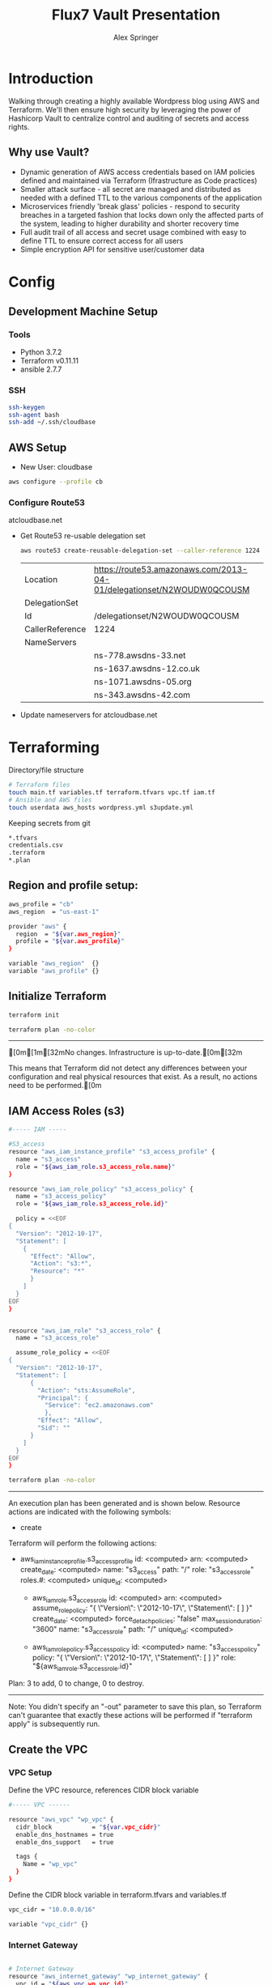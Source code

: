 #+TITLE: Flux7 Vault Presentation
#+AUTHOR: Alex Springer
* Introduction
Walking through creating a highly available Wordpress blog using AWS and
Terraform. We'll then ensure high security by leveraging the power of Hashicorp
Vault to centralize control and auditing of secrets and access rights.

** Why use Vault?
- Dynamic generation of AWS access credentials based on IAM policies defined and
  maintained via Terraform (Ifrastructure as Code practices)
- Smaller attack surface - all secret are managed and distributed as needed with
  a defined TTL to the various components of the application
- Microservices friendly 'break glass' policies - respond to security breaches
  in a targeted fashion that locks down only the affected parts of the system,
  leading to higher durability and shorter recovery time
- Full audit trail of all access and secret usage combined with easy to define
  TTL to ensure correct access for all users
- Simple encryption API for sensitive user/customer data

* Config
** Development Machine Setup
*** Tools
- Python 3.7.2
- Terraform v0.11.11
- ansible 2.7.7
*** SSH
#+BEGIN_SRC bash
ssh-keygen
ssh-agent bash
ssh-add ~/.ssh/cloudbase
#+END_SRC
** AWS Setup
- New User: cloudbase
#+BEGIN_SRC bash
aws configure --profile cb
#+END_SRC

*** Configure Route53
atcloudbase.net
- Get Route53 re-usable delegation set
  #+BEGIN_SRC bash
aws route53 create-reusable-delegation-set --caller-reference 1224 --profile cb
  #+END_SRC

  #+RESULTS:
  | Location        | https://route53.amazonaws.com/2013-04-01/delegationset/N2WOUDW0QCOUSM |
  | DelegationSet   |                                                                       |
  | Id              | /delegationset/N2WOUDW0QCOUSM                                         |
  | CallerReference | 1224                                                                  |
  | NameServers     |                                                                       |
  |                 | ns-778.awsdns-33.net                                                  |
  |                 | ns-1637.awsdns-12.co.uk                                               |
  |                 | ns-1071.awsdns-05.org                                                 |
  |                 | ns-343.awsdns-42.com                                                  |

- Update nameservers for atcloudbase.net

* Terraforming
:PROPERTIES:
:header-args: :padline no :results raw
:END:

Directory/file structure
#+BEGIN_SRC bash
# Terraform files
touch main.tf variables.tf terraform.tfvars vpc.tf iam.tf
# Ansible and AWS files
touch userdata aws_hosts wordpress.yml s3update.yml
#+END_SRC

Keeping secrets from git
#+BEGIN_SRC bash :tangle .gitignore
*.tfvars
credentials.csv
.terraform
*.plan
#+END_SRC

** Region and profile setup:
#+BEGIN_SRC bash :tangle terraform.tfvars
aws_profile = "cb"
aws_region  = "us-east-1"
#+END_SRC

#+BEGIN_SRC bash :tangle config.tf
provider "aws" {
  region  = "${var.aws_region}"
  profile = "${var.aws_profile}"
}
#+END_SRC

#+BEGIN_SRC bash :tangle variables.tf
variable "aws_region"  {}
variable "aws_profile" {}
#+END_SRC

** Initialize Terraform
#+BEGIN_SRC bash :results raw
terraform init
#+END_SRC

#+BEGIN_SRC bash :results raw :tangle no
terraform plan -no-color
#+END_SRC

#+RESULTS:
[0m[1mRefreshing Terraform state in-memory prior to plan...[0m
The refreshed state will be used to calculate this plan, but will not be
persisted to local or remote state storage.
[0m

------------------------------------------------------------------------

[0m[1m[32mNo changes. Infrastructure is up-to-date.[0m[32m

This means that Terraform did not detect any differences between your
configuration and real physical resources that exist. As a result, no
actions need to be performed.[0m

** IAM Access Roles (s3)
:PROPERTIES:
:header-args: :tangle iam.tf
:END:
#+BEGIN_SRC bash
#----- IAM -----

#S3_access
resource "aws_iam_instance_profile" "s3_access_profile" {
  name = "s3_access"
  role = "${aws_iam_role.s3_access_role.name}"
}

resource "aws_iam_role_policy" "s3_access_policy" {
  name = "s3_access_policy"
  role = "${aws_iam_role.s3_access_role.id}"

  policy = <<EOF
{
  "Version": "2012-10-17",
  "Statement": [
    {
      "Effect": "Allow",
      "Action": "s3:*",
      "Resource": "*"
      }
    ]
  }
EOF
}


resource "aws_iam_role" "s3_access_role" {
  name = "s3_access_role"

  assume_role_policy = <<EOF
{
  "Version": "2012-10-17",
  "Statement": [
      {
        "Action": "sts:AssumeRole",
        "Principal": {
          "Service": "ec2.amazonaws.com"
          },
        "Effect": "Allow",
        "Sid": ""
      }
    ]
  }
EOF
}
#+END_SRC

#+BEGIN_SRC bash :results raw :tangle no
terraform plan -no-color
#+END_SRC

#+RESULTS:
Refreshing Terraform state in-memory prior to plan...
The refreshed state will be used to calculate this plan, but will not be
persisted to local or remote state storage.


------------------------------------------------------------------------

An execution plan has been generated and is shown below.
Resource actions are indicated with the following symbols:
  + create

Terraform will perform the following actions:

+ aws_iam_instance_profile.s3_access_profile
      id:                    <computed>
      arn:                   <computed>
      create_date:           <computed>
      name:                  "s3_access"
      path:                  "/"
      role:                  "s3_access_role"
      roles.#:               <computed>
      unique_id:             <computed>

  + aws_iam_role.s3_access_role
      id:                    <computed>
      arn:                   <computed>
      assume_role_policy:    "{\n  \"Version\": \"2012-10-17\",\n  \"Statement\": [\n      {\n        \"Action\": \"sts:AssumeRole\",\n        \"Principal\": {\n          \"Service\": \"ec2.amazonaws.com\"\n          },\n        \"Effect\": \"Allow\",\n        \"Sid\": \"\"\n      }\n    ]\n  }\n"
      create_date:           <computed>
      force_detach_policies: "false"
      max_session_duration:  "3600"
      name:                  "s3_access_role"
      path:                  "/"
      unique_id:             <computed>

  + aws_iam_role_policy.s3_access_policy
      id:                    <computed>
      name:                  "s3_access_policy"
      policy:                "{\n  \"Version\": \"2012-10-17\",\n  \"Statement\": [\n    {\n      \"Effect\": \"Allow\",\n      \"Action\": \"s3:*\",\n      \"Resource\": \"*\"\n      }\n    ]\n  }\n"
      role:                  "${aws_iam_role.s3_access_role.id}"
Plan: 3 to add, 0 to change, 0 to destroy.

------------------------------------------------------------------------

Note: You didn't specify an "-out" parameter to save this plan, so Terraform
can't guarantee that exactly these actions will be performed if
"terraform apply" is subsequently run.

** Create the VPC
:PROPERTIES:
:header-args: :padline no :results raw :tangle vpc.tf
:END:
*** VPC Setup
Define the VPC resource, references CIDR block variable
#+BEGIN_SRC bash
#----- VPC ------

resource "aws_vpc" "wp_vpc" {
  cidr_block           = "${var.vpc_cidr}"
  enable_dns_hostnames = true
  enable_dns_support   = true

  tags {
    Name = "wp_vpc"
  }
}
#+END_SRC

Define the CIDR block variable in terraform.tfvars and variables.tf
#+BEGIN_SRC bash :tangle terraform.tfvars
vpc_cidr = "10.0.0.0/16"
#+END_SRC
#+BEGIN_SRC bash :tangle variables.tf :padline no
variable "vpc_cidr" {}
#+END_SRC

*** Internet Gateway
#+BEGIN_SRC bash

# Internet Gateway
resource "aws_internet_gateway" "wp_internet_gateway" {
  vpc_id = "${aws_vpc.wp_vpc.id}"

  tags {
    Name = "wp_igw"
  }
}

#+END_SRC

*** Route Tables
#+BEGIN_SRC bash

# Route Tables
resource "aws_route_table" "wp_public_rt" {
  vpc_id = "${aws_vpc.wp_vpc.id}"

  route {
    cidr_block = "0.0.0.0/0"
    gateway_id = "${aws_internet_gateway.wp_internet_gateway.id}"
  }

  tags {
    Name = "wp_public"
  }
}

resource "aws_default_route_table" "wp_private_rt" {
  default_route_table_id = "${aws_vpc.wp_vpc.default_route_table_id}"

  tags {
    Name = "wp_private"
  }
}
#+END_SRC

*** Subnets
Gather the availability zone information and create cidr blocks array
#+BEGIN_SRC bash :tangle terraform.tfvars
cidrs = {
  public1  = "10.0.1.0/24"
  public2  = "10.0.2.0/24"
  private1 = "10.0.3.0/24"
  private2 = "10.0.4.0/24"
  rds1     = "10.0.5.0/24"
  rds2     = "10.0.6.0/24"
  rds3     = "10.0.7.0/24"
}
#+END_SRC

#+BEGIN_SRC bash :tangle variables.tf
data "aws_availability_zones" "available" {}
variable "cidrs" {
  type = "map"
}
#+END_SRC

#+BEGIN_SRC bash
# Subnets
# Public subnets
resource "aws_subnet" "wp_public1_subnet" {
  vpc_id = "${aws_vpc.wp_vpc.id}"
  cidr_block = "${var.cidrs["public1"]}"
  map_public_ip_on_launch = true
  availability_zone = "${data.aws_availability_zones.available.names[0]}"

  tags {
    Name = "wp_public1"
  }
}

resource "aws_subnet" "wp_public2_subnet" {
  vpc_id = "${aws_vpc.wp_vpc.id}"
  cidr_block = "${var.cidrs["public2"]}"
  map_public_ip_on_launch = true
  availability_zone = "${data.aws_availability_zones.available.names[1]}"

  tags {
    Name = "wp_public2"
  }
}

# Private Subnets
resource "aws_subnet" "wp_private1_subnet" {
  vpc_id = "${aws_vpc.wp_vpc.id}"
  cidr_block = "${var.cidrs["private1"]}"
  map_public_ip_on_launch = false
  availability_zone = "${data.aws_availability_zones.available.names[0]}"

  tags {
    Name = "wp_private1"
  }
}

resource "aws_subnet" "wp_private2_subnet" {
  vpc_id = "${aws_vpc.wp_vpc.id}"
  cidr_block = "${var.cidrs["private2"]}"
  map_public_ip_on_launch = false
  availability_zone = "${data.aws_availability_zones.available.names[1]}"

  tags {
    Name = "wp_private2"
  }
}

# RDS Subnets
resource "aws_subnet" "wp_rds1_subnet" {
  vpc_id = "${aws_vpc.wp_vpc.id}"
  cidr_block = "${var.cidrs["rds1"]}"
  map_public_ip_on_launch = false
  availability_zone = "${data.aws_availability_zones.available.names[0]}"

  tags {
    Name = "wp_rds1"
  }
}

resource "aws_subnet" "wp_rds2_subnet" {
  vpc_id = "${aws_vpc.wp_vpc.id}"
  cidr_block = "${var.cidrs["rds2"]}"
  map_public_ip_on_launch = false
  availability_zone = "${data.aws_availability_zones.available.names[1]}"

  tags {
    Name = "wp_rds2"
  }
}

resource "aws_subnet" "wp_rds3_subnet" {
  vpc_id = "${aws_vpc.wp_vpc.id}"
  cidr_block = "${var.cidrs["rds3"]}"
  map_public_ip_on_launch = false
  availability_zone = "${data.aws_availability_zones.available.names[2]}"

  tags {
    Name = "wp_rds3"
  }
}
#+END_SRC

*** Subnet Groups
#+BEGIN_SRC bash
# RDS Subnet Group

resource "aws_db_subnet_group" "wp_rds_subnetgroup" {
  name = "wp_rds_subnet_group"

  subnet_ids = [
    "${aws_subnet.wp_rds1_subnet.id}",
    "${aws_subnet.wp_rds2_subnet.id}",
    "${aws_subnet.wp_rds3_subnet.id}"
  ]

  tags {
    Name = "wp_rds_sng"
  }
}
#+END_SRC
